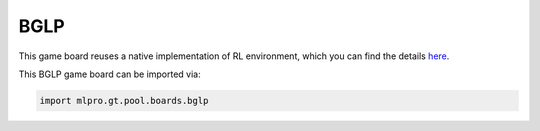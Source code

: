 BGLP
--------------

This game board reuses a native implementation of RL environment, which you can find the details `here <https://mlpro.readthedocs.io/en/latest/content/rl/env/pool/bglp.html>`_.
    
This BGLP game board can be imported via:

.. code-block:: python

    import mlpro.gt.pool.boards.bglp